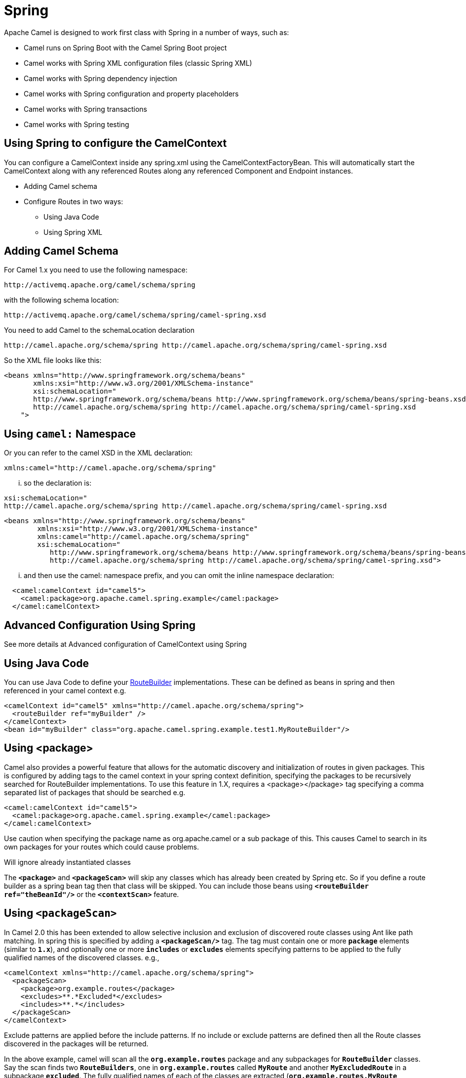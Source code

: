[[Spring-Spring]]
= Spring

Apache Camel is designed to work first class with Spring in a number of ways, such as:

* Camel runs on Spring Boot with the Camel Spring Boot project
* Camel works with Spring XML configuration files (classic Spring XML)
* Camel works with Spring dependency injection
* Camel works with Spring configuration and property placeholders
* Camel works with Spring transactions
* Camel works with Spring testing

== Using Spring to configure the CamelContext

You can configure a CamelContext inside any spring.xml using the CamelContextFactoryBean. This will automatically start the CamelContext along with any referenced Routes along any referenced Component and Endpoint instances.

* Adding Camel schema
* Configure Routes in two ways:
** Using Java Code
** Using Spring XML

[[Spring-AddingCamelSchema]]
== Adding Camel Schema
For Camel 1.x you need to use the following namespace:
....
http://activemq.apache.org/camel/schema/spring
....

with the following schema location:
....
http://activemq.apache.org/camel/schema/spring/camel-spring.xsd
....

You need to add Camel to the schemaLocation declaration
....
http://camel.apache.org/schema/spring http://camel.apache.org/schema/spring/camel-spring.xsd
....

So the XML file looks like this:

[source,xml]
--------------------------------------------------------------------------------------------------------------
<beans xmlns="http://www.springframework.org/schema/beans"
       xmlns:xsi="http://www.w3.org/2001/XMLSchema-instance"
       xsi:schemaLocation="
       http://www.springframework.org/schema/beans http://www.springframework.org/schema/beans/spring-beans.xsd
       http://camel.apache.org/schema/spring http://camel.apache.org/schema/spring/camel-spring.xsd
    ">
--------------------------------------------------------------------------------------------------------------

== Using `camel:` Namespace
Or you can refer to the camel XSD in the XML declaration:
....
xmlns:camel="http://camel.apache.org/schema/spring"
....

... so the declaration is:
....
xsi:schemaLocation="
http://camel.apache.org/schema/spring http://camel.apache.org/schema/spring/camel-spring.xsd
....
[source,xml]
--------------------------------------------------------------------------------------------------------------
<beans xmlns="http://www.springframework.org/schema/beans"
        xmlns:xsi="http://www.w3.org/2001/XMLSchema-instance"
        xmlns:camel="http://camel.apache.org/schema/spring"
        xsi:schemaLocation="
           http://www.springframework.org/schema/beans http://www.springframework.org/schema/beans/spring-beans.xsd
           http://camel.apache.org/schema/spring http://camel.apache.org/schema/spring/camel-spring.xsd">

--------------------------------------------------------------------------------------------------------------

... and then use the camel: namespace prefix, and you can omit the inline namespace declaration:
[source,xml]
--------------------------------------------------------------------------------------------------------------
  <camel:camelContext id="camel5">
    <camel:package>org.apache.camel.spring.example</camel:package>
  </camel:camelContext>
--------------------------------------------------------------------------------------------------------------

== Advanced Configuration Using Spring
See more details at Advanced configuration of CamelContext using Spring

== Using Java Code
You can use Java Code to define your xref:route-builder.adoc[RouteBuilder] implementations. These can be defined as beans in spring and then referenced in your camel context e.g.
[source,xml]
--------------------------------------------------------------------------------------------------------------
<camelContext id="camel5" xmlns="http://camel.apache.org/schema/spring">
  <routeBuilder ref="myBuilder" />
</camelContext>
<bean id="myBuilder" class="org.apache.camel.spring.example.test1.MyRouteBuilder"/>
--------------------------------------------------------------------------------------------------------------

== Using <package>
Camel also provides a powerful feature that allows for the automatic discovery and initialization of routes in given packages. This is configured by adding tags to the camel context in your spring context definition, specifying the packages to be recursively searched for RouteBuilder implementations. To use this feature in 1.X, requires a <package></package> tag specifying a comma separated list of packages that should be searched e.g.

[source,xml]
--------------------------------------------------------------------------------------------------------------
<camel:camelContext id="camel5">
  <camel:package>org.apache.camel.spring.example</camel:package>
</camel:camelContext>
--------------------------------------------------------------------------------------------------------------
Use caution when specifying the package name as org.apache.camel or a sub package of this. This causes Camel to search in its own packages for your routes which could cause problems.

Will ignore already instantiated classes

The *`<package>`* and *`<packageScan>`* will skip any classes which has already been created by Spring etc. So if you define a route builder as a spring bean tag then that class will be skipped. You can include those beans using *`<routeBuilder ref="theBeanId"/>`* or the *`<contextScan>`* feature.

== Using `<packageScan>`

In Camel 2.0 this has been extended to allow selective inclusion and exclusion of discovered route classes using Ant like path matching. In spring this is specified by adding a *`<packageScan/>`* tag. The tag must contain one or more *`package`* elements (similar to *`1.x`*), and optionally one or more *`includes`* or *`excludes`* elements specifying patterns to be applied to the fully qualified names of the discovered classes. e.g.,

[source,xml]
--------------------------------------------------------------------------------------------------------------
<camelContext xmlns="http://camel.apache.org/schema/spring">
  <packageScan>
    <package>org.example.routes</package>
    <excludes>**.*Excluded*</excludes>
    <includes>**.*</includes>
  </packageScan>
</camelContext>
--------------------------------------------------------------------------------------------------------------

Exclude patterns are applied before the include patterns. If no include or exclude patterns are defined then all the Route classes discovered in the packages will be returned.

In the above example, camel will scan all the *`org.example.routes`* package and any subpackages for *`RouteBuilder`* classes. Say the scan finds two *`RouteBuilders`*, one in *`org.example.routes`* called *`MyRoute`* and another *`MyExcludedRoute`* in a subpackage *`excluded`*. The fully qualified names of each of the classes are extracted (*`org.example.routes.MyRoute`*, *`org.example.routes.excluded.MyExcludedRoute`*) and the include and exclude patterns are applied.

The exclude pattern *`**.*Excluded*`* is going to match the FQCN *`org.example.routes.excluded.MyExcludedRoute`* and veto camel from initializing it.

Under the covers, this is using Spring's http://static.springframework.org/spring/docs/2.5.x/api/org/springframework/util/AntPathMatcher.html[AntPatternMatcher] implementation, which matches as follows

? matches one character * matches zero or more characters ** matches zero or more segments of a fully qualified name

For example:

*`**.*Excluded*`* would match
*`org.simple.Excluded`*, *`org.apache.camel.SomeExcludedRoute`* or
*`org.example.RouteWhichIsExcluded`*.

*`**.??cluded*`* would match
*`org.simple.IncludedRoute`*, *`org.simple.Excluded`* but _not_ match
*`org.simple.PrecludedRoute`*.

== Using `contextScan`

*Since Camel 2.4*

You can allow Camel to scan the container context, e.g. the Spring ApplicationContext for route builder instances. This allow you to use the Spring *<component-scan>* feature and have Camel pickup any *`RouteBuilder`* instances which was created by Spring in its scan process.

[source,xml]
--------------------------------------------------------------------------------------------------------------
<!-- enable Spring @Component scan -->
<context:component-scan base-package="org.apache.camel.spring.issues.contextscan"/>

<camelContext xmlns="http://camel.apache.org/schema/spring">
    <!-- and then let Camel use those @Component scanned route builders -->
    <contextScan/>
</camelContext>
--------------------------------------------------------------------------------------------------------------

This allows you to just annotate your routes using the Spring *`@Component`*  and have those routes included by Camel:
[source,java]
--------------------------------------------------------------------------------------------------------------
@Component
public class MyRoute extends SpringRouteBuilder {
 @Override public void configure() throws Exception {
    from("direct:start") .to("mock:result");
 }
}

--------------------------------------------------------------------------------------------------------------


You can also use the ANT style for inclusion and exclusion, as mentioned above in the *`<packageScan>`* documentation.

how do i import routes from other xml files

== Test Time Exclusion.
At test time it is often desirable to be able to selectively exclude matching routes from being initialized that are not applicable or useful to the test scenario. For instance you might a spring context file *`routes-context.xml`* and three Route builders **`RouteA`, **`RouteB` and *`RouteC`* in the *`org.example.routes`* package. The *`packageScan`* definition would discover all three of these routes and initialize them.

Say *`RouteC`* is not applicable to our test scenario and generates a lot of noise during test. It would be nice to be able to exclude this route from this specific test. The *`SpringTestSupport`* class has been modified to allow this. It provides two methods (*`excludedRoute`* and *`excludedRoutes`*) that may be overridden to exclude a single class or an array of classes.

[source,java]
--------------------------------------------------------------------------------------------------------------
public class RouteAandRouteBOnlyTest extends SpringTestSupport {
  @Override
  protected Class excludeRoute() {
    return RouteC.class;
  }
}
--------------------------------------------------------------------------------------------------------------

In order to hook into the *`camelContext`* initialization by spring to exclude the *`MyExcludedRouteBuilder.class`* we need to intercept the spring context creation. When overriding *`createApplicationContext`* to create the spring context, we call the *`getRouteExcludingApplicationContext()`* method to provide a special parent spring context that takes care of the exclusion.

[source,java]
--------------------------------------------------------------------------------------------------------------
@Override
protected AbstractXmlApplicationContext createApplicationContext() {
  return new ClassPathXmlApplicationContext(
    new String[] {"routes-context.xml"}, getRouteExcludingApplicationContext());
}
--------------------------------------------------------------------------------------------------------------

*`RouteC`* will now be excluded from initialization. Similarly, in another test that is testing only *`RouteC`*, we could exclude *`RouteB`* and *`RouteA`* by overriding:

[source,java]
--------------------------------------------------------------------------------------------------------------
@Override
protected Class[] excludeRoutes() {
 return new Class[]{RouteA.class, RouteB.class};
}
--------------------------------------------------------------------------------------------------------------


== Using Spring XML
You can use Spring 2.0 XML configuration to specify your XML Configuration for xref:routes.adoc[Routes] such as in the following http://svn.apache.org/repos/asf/camel/trunk/components/camel-spring/src/test/resources/org/apache/camel/spring/routingUsingCamelContextFactory.xml[example].
[source,xml]
--------------------------------------------------------------------------------------------------------------
<camelContext id="camel-A" xmlns="http://camel.apache.org/schema/spring">
  <route>
    <from uri="seda:start"/>
    <to uri="mock:result"/>
  </route>
</camelContext>
--------------------------------------------------------------------------------------------------------------

Configuring Components and Endpoints

You can configure your Component or xref:endpoint.adoc[Endpoint] instances in your Spring XML as follows in this example.
[source,xml]
--------------------------------------------------------------------------------------------------------------
<camelContext id="camel" xmlns="http://camel.apache.org/schema/spring">
    <jmxAgent id="agent" disabled="true"/>
</camelContext>

<bean id="activemq" class="org.apache.activemq.camel.component.ActiveMQComponent">
  <property name="connectionFactory">
    <bean class="org.apache.activemq.ActiveMQConnectionFactory">
      <property name="brokerURL" value="vm://localhost?broker.persistent=false&amp;broker.useJmx=false"/>
    </bean>
  </property>
</bean>
--------------------------------------------------------------------------------------------------------------

Which allows you to configure a component using some name (*`activemq`* in the above example), then you can refer to the component using *`activemq:[queue:|topic:]destinationName`* This works by the SpringCamelContext lazily fetching components from the spring context for the scheme name you use for Endpoint URIs.

For more detail see Configuring Endpoints and Components.

== Spring Cache Idempotent Repository

Available as of *Camel 2.17.1*

[source,xml]
--------------------------------------------------------------------------------------------------------------
<bean id="repo" class="org.apache.camel.spring.processor.idempotent.SpringCacheIdempotentRepository">
 <constructor-arg>
   <bean class="org.springframework.cache.guava.GuavaCacheManager"/>
</constructor-arg>
 <constructor-arg value="idempotent"/>
</bean>
<camelContext xmlns="http://camel.apache.org/schema/spring">
 <route id="idempotent-cache">
  <from uri="direct:start" />
    <idempotentConsumer messageIdRepositoryRef="repo" skipDuplicate="true">
      <header>MessageId</header>
      <to uri="log:org.apache.camel.spring.processor.idempotent?level=INFO&amp;showAll=true&amp;multiline=true" /> <to uri="mock:result"/>
    </idempotentConsumer>
 </route>
</camelContext>
--------------------------------------------------------------------------------------------------------------

CamelContextAware
If you want to be injected with the xref:camelcontext.adoc[CamelContext] in your POJO just implement the https://www.javadoc.io/doc/org.apache.camel/camel-api/current/org/apache/camel/CamelContextAware.html[CamelContextAware interface]; then when Spring creates your POJO the CamelContext will be injected into your POJO. Also see the Bean Integration for further injections.

== Integration Testing

To avoid a hung route when testing using Spring Transactions see the note about Spring Integration Testing under Transactional Client.

